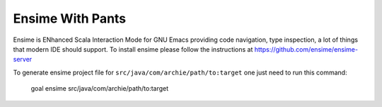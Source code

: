 #################
Ensime With Pants
#################

Ensime is ENhanced Scala Interaction Mode for GNU Emacs
providing code navigation, type inspection, a lot of things
that modern IDE should support. To install ensime please follow the
instructions at https://github.com/ensime/ensime-server

To generate ensime project file for ``src/java/com/archie/path/to:target``
one just need to run this command:

    goal ensime src/java/com/archie/path/to:target

